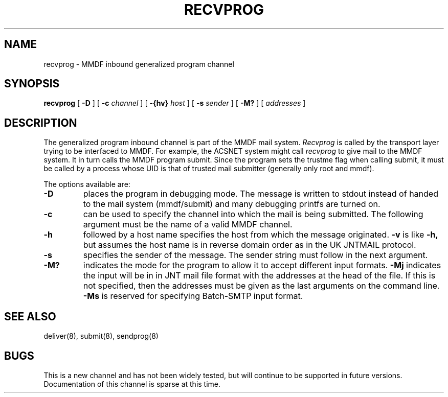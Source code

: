 .TH "RECVPROG" 8 "28 December 85"
.SH NAME
recvprog \- MMDF inbound generalized program channel
.SH SYNOPSIS
.B recvprog
[
.B -D
] [
.B \-c
.I channel
] [
.B \-{hv}
.I host
] [
.B \-s
.I sender
] [
.B \-M?
] [
.I addresses
]
.SH DESCRIPTION
The generalized program inbound channel
is part of the MMDF mail system.
\fIRecvprog\fR is called by the transport layer trying
to be interfaced to MMDF.  For example, the ACSNET system
might call \fIrecvprog\fR to give mail to the MMDF system.
It in turn calls the MMDF program submit.
Since the program sets the trustme flag when calling submit,
it must be called by a process whose UID is that
of trusted mail submitter (generally only root and mmdf).
.PP
The options available are:
.TP
.B \-D
places the program in debugging mode.
The message is written to stdout
instead of handed to the mail system (mmdf/submit)
and many debugging printfs are turned on.
.TP
.B \-c
can be used to specify the channel into which the mail is being
submitted.
The following argument must be the name of a valid MMDF channel.
.TP
.B \-h
followed by a host name specifies the host from which the message originated.
.B \-v
is like
.B \-h,
but assumes the host name is in reverse domain order
as in the UK JNTMAIL protocol.
.TP
.B \-s
specifies the sender of the message.  The sender string must follow
in the next argument.
.TP
.B \-M?
indicates the mode for the program to allow it to accept
different input formats.
.B \-Mj
indicates the input will be in in JNT mail file format with
the addresses at the head of the file.  If this is not specified,
then the addresses must be given as the last arguments on the command
line.
.B \-Ms
is reserved for specifying Batch-SMTP input format.
.SH "SEE ALSO"
deliver(8), submit(8), sendprog(8)
.SH BUGS
This is a new channel and has not been widely tested, but will continue
to be supported in future versions.
Documentation of this channel is sparse at this time.
